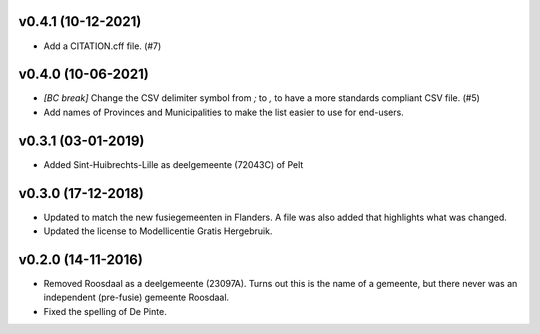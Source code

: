 v0.4.1 (10-12-2021)
-------------------

* Add a CITATION.cff file. (#7)

v0.4.0 (10-06-2021)
-------------------

* *[BC break]* Change the CSV delimiter symbol from `;` to `,` to have a more standards
  compliant CSV file. (#5)
* Add names of Provinces and Municipalities to make the list easier to use for
  end-users.

v0.3.1 (03-01-2019)
-------------------

* Added Sint-Huibrechts-Lille as deelgemeente (72043C) of Pelt

v0.3.0 (17-12-2018)
-------------------

* Updated to match the new fusiegemeenten in Flanders. A file was also added that
  highlights what was changed.
* Updated the license to Modellicentie Gratis Hergebruik.

v0.2.0 (14-11-2016)
-------------------

* Removed Roosdaal as a deelgemeente (23097A). Turns out this is the name of 
  a gemeente, but there never was an independent (pre-fusie) gemeente Roosdaal.
* Fixed the spelling of De Pinte.
